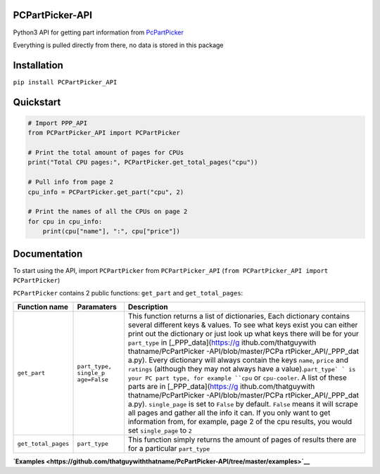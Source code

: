 PCPartPicker-API
================

Python3 API for getting part information from
`PcPartPicker <https://uk.pcpartpicker.com>`__

Everything is pulled directly from there, no data is stored in this
package

Installation
============

``pip install PCPartPicker_API``

Quickstart
==========

.. code:: python

    # Import PPP_API
    from PCPartPicker_API import PCPartPicker

    # Print the total amount of pages for CPUs
    print("Total CPU pages:", PCPartPicker.get_total_pages("cpu"))

    # Pull info from page 2
    cpu_info = PCPartPicker.get_part("cpu", 2)

    # Print the names of all the CPUs on page 2
    for cpu in cpu_info:
        print(cpu["name"], ":", cpu["price"])

Documentation
=============

To start using the API, import ``PCPartPicker`` from
``PCPartPicker_API`` (``from PCPartPicker_API import PCPartPicker``)

``PCPartPicker`` contains 2 public functions: ``get_part`` and
``get_total_pages``:

+-----------------------+-----------------------+-----------------------+
| Function name         | Paramaters            | Description           |
+=======================+=======================+=======================+
| ``get_part``          | ``part_type, single_p | This function returns |
|                       | age=False``           | a list of             |
|                       |                       | dictionaries, Each    |
|                       |                       | dictionary contains   |
|                       |                       | several different     |
|                       |                       | keys & values. To see |
|                       |                       | what keys exist you   |
|                       |                       | can either print out  |
|                       |                       | the dictionary or     |
|                       |                       | just look up what     |
|                       |                       | keys there will be    |
|                       |                       | for your              |
|                       |                       | ``part_type`` in      |
|                       |                       | [_PPP_data](https://g |
|                       |                       | ithub.com/thatguywith |
|                       |                       | thatname/PcPartPicker |
|                       |                       | -API/blob/master/PCPa |
|                       |                       | rtPicker_API/_PPP_dat |
|                       |                       | a.py).                |
|                       |                       | Every dictionary will |
|                       |                       | always contain the    |
|                       |                       | keys ``name``,        |
|                       |                       | ``price`` and         |
|                       |                       | ``ratings`` (although |
|                       |                       | they may not always   |
|                       |                       | have a                |
|                       |                       | value).\ ``part_type` |
|                       |                       | `                     |
|                       |                       | is your PC part type, |
|                       |                       | for example ``cpu``   |
|                       |                       | or ``cpu-cooler``. A  |
|                       |                       | list of these parts   |
|                       |                       | are in                |
|                       |                       | [_PPP_data](https://g |
|                       |                       | ithub.com/thatguywith |
|                       |                       | thatname/PcPartPicker |
|                       |                       | -API/blob/master/PCPa |
|                       |                       | rtPicker_API/_PPP_dat |
|                       |                       | a.py).                |
|                       |                       | ``single_page`` is    |
|                       |                       | set to ``False`` by   |
|                       |                       | default. ``False``    |
|                       |                       | means it will scrape  |
|                       |                       | all pages and gather  |
|                       |                       | all the info it can.  |
|                       |                       | If you only want to   |
|                       |                       | get information from, |
|                       |                       | for example, page 2   |
|                       |                       | of the cpu results,   |
|                       |                       | you would set         |
|                       |                       | ``single_page`` to    |
|                       |                       | ``2``                 |
+-----------------------+-----------------------+-----------------------+
| ``get_total_pages``   | ``part_type``         | This function simply  |
|                       |                       | returns the amount of |
|                       |                       | pages of results      |
|                       |                       | there are for a       |
|                       |                       | particular            |
|                       |                       | ``part_type``         |
+-----------------------+-----------------------+-----------------------+

**`Examples <https://github.com/thatguywiththatname/PcPartPicker-API/tree/master/examples>`__**

